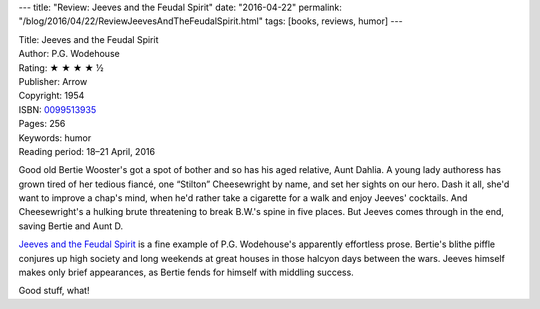 ---
title: "Review: Jeeves and the Feudal Spirit"
date: "2016-04-22"
permalink: "/blog/2016/04/22/ReviewJeevesAndTheFeudalSpirit.html"
tags: [books, reviews, humor]
---



.. image:: https://images-na.ssl-images-amazon.com/images/P/0099513935.01.MZZZZZZZ.jpg
    :alt: Jeeves and the Feudal Spirit
    :target: https://www.amazon.com/dp/0099513935/?tag=georgvreill-20
    :class: right-float

| Title: Jeeves and the Feudal Spirit
| Author: P.G. Wodehouse
| Rating: ★ ★ ★ ★ ½
| Publisher: Arrow
| Copyright: 1954
| ISBN: `0099513935 <https://www.amazon.com/dp/0099513935/?tag=georgvreill-20>`_
| Pages: 256
| Keywords: humor
| Reading period: 18–21 April, 2016

Good old Bertie Wooster's got a spot of bother
and so has his aged relative, Aunt Dahlia.
A young lady authoress has grown tired of her tedious fiancé,
one “Stilton” Cheesewright by name, and set her sights on our hero.
Dash it all, she'd want to improve a chap's mind,
when he'd rather take a cigarette for a walk and enjoy Jeeves' cocktails.
And Cheesewright's a hulking brute threatening to break B.W.'s spine in five places.
But Jeeves comes through in the end,
saving Bertie and Aunt D.

`Jeeves and the Feudal Spirit`_ is a fine example
of P.G. Wodehouse's apparently effortless prose.
Bertie's blithe piffle conjures up high society and long weekends at great houses
in those halcyon days between the wars.
Jeeves himself makes only brief appearances,
as Bertie fends for himself with middling success.

Good stuff, what!

.. _Jeeves and the Feudal Spirit:
    https://en.wikipedia.org/wiki/Jeeves_and_the_Feudal_Spirit

.. _permalink:
    /blog/2016/04/22/ReviewJeevesAndTheFeudalSpirit.html
